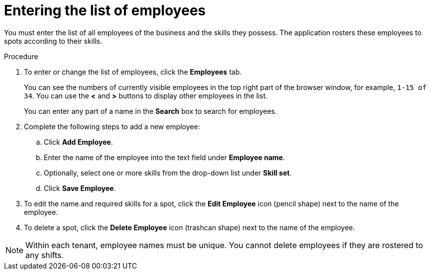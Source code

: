 [id='er-employees-proc']
= Entering the list of employees

You must enter the list of all employees of the business and the skills they possess. The application rosters these employees to spots according to their skills.

.Procedure

. To enter or change the list of employees, click the *Employees* tab.
+
You can see the numbers of currently visible employees in the top right part of the browser window, for example, `1-15 of 34`. You can use the *<* and *>* buttons to display other employees in the list. 
+
You can enter any part of a name in the *Search* box to search for employees. 
+
. Complete the following steps to add a new employee:
.. Click *Add Employee*.
.. Enter the name of the employee into the text field under *Employee name*.
.. Optionally, select one or more skills from the drop-down list under *Skill set*.
.. Click *Save Employee*.
. To edit the name and required skills for a spot, click the *Edit Employee* icon (pencil shape) next to the name of the employee.
. To delete a spot, click the *Delete Employee* icon (trashcan shape) next to the name of the employee.

NOTE: Within each tenant, employee names must be unique. You cannot delete employees if they are rostered to any shifts.
